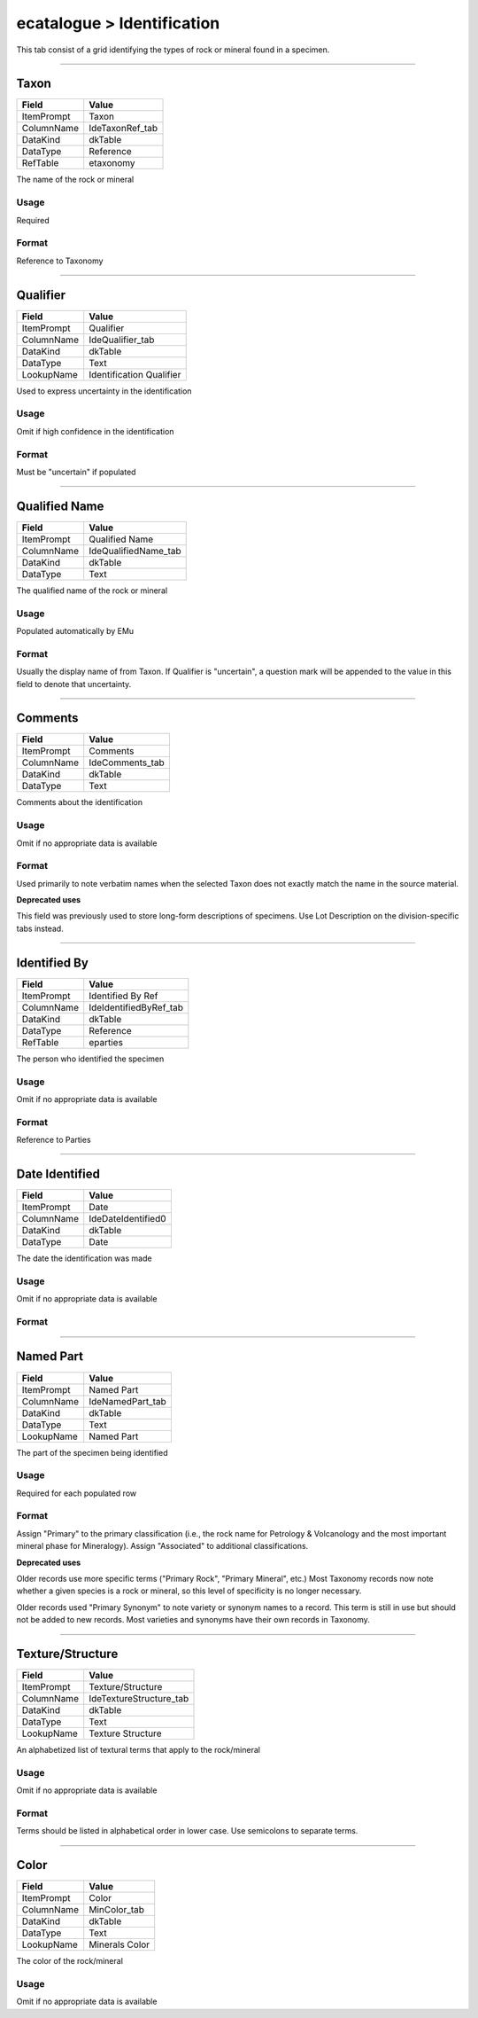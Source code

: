 ###########################
ecatalogue > Identification
###########################

This tab consist of a grid identifying the types of rock or mineral
found in a specimen.

--------------------------------------------------------------------------------

.. _ecatalogue-identification-identification-details-taxon:

*****
Taxon
*****

+----------+---------------+
|Field     |Value          |
+==========+===============+
|ItemPrompt|Taxon          |
+----------+---------------+
|ColumnName|IdeTaxonRef_tab|
+----------+---------------+
|DataKind  |dkTable        |
+----------+---------------+
|DataType  |Reference      |
+----------+---------------+
|RefTable  |etaxonomy      |
+----------+---------------+

The name of the rock or mineral

Usage
=====

Required

Format
======

Reference to Taxonomy

--------------------------------------------------------------------------------

.. _ecatalogue-identification-identification-details-qualifier:

*********
Qualifier
*********

+----------+------------------------+
|Field     |Value                   |
+==========+========================+
|ItemPrompt|Qualifier               |
+----------+------------------------+
|ColumnName|IdeQualifier_tab        |
+----------+------------------------+
|DataKind  |dkTable                 |
+----------+------------------------+
|DataType  |Text                    |
+----------+------------------------+
|LookupName|Identification Qualifier|
+----------+------------------------+

Used to express uncertainty in the identification

Usage
=====

Omit if high confidence in the identification

Format
======

Must be "uncertain" if populated

--------------------------------------------------------------------------------

.. _ecatalogue-identification-identification-details-qualified-name:

**************
Qualified Name
**************

+----------+--------------------+
|Field     |Value               |
+==========+====================+
|ItemPrompt|Qualified Name      |
+----------+--------------------+
|ColumnName|IdeQualifiedName_tab|
+----------+--------------------+
|DataKind  |dkTable             |
+----------+--------------------+
|DataType  |Text                |
+----------+--------------------+

The qualified name of the rock or mineral

Usage
=====

Populated automatically by EMu

Format
======

Usually the display name of from Taxon. If Qualifier is "uncertain", a
question mark will be appended to the value in this field to denote that
uncertainty.

--------------------------------------------------------------------------------

.. _ecatalogue-identification-identification-details-comments:

********
Comments
********

+----------+---------------+
|Field     |Value          |
+==========+===============+
|ItemPrompt|Comments       |
+----------+---------------+
|ColumnName|IdeComments_tab|
+----------+---------------+
|DataKind  |dkTable        |
+----------+---------------+
|DataType  |Text           |
+----------+---------------+

Comments about the identification

Usage
=====

Omit if no appropriate data is available

Format
======

Used primarily to note verbatim names when the selected Taxon does not
exactly match the name in the source material.

**Deprecated uses**

This field was previously used to store long-form descriptions of
specimens. Use Lot Description on the division-specific tabs instead.

--------------------------------------------------------------------------------

.. _ecatalogue-identification-identification-details-identified-by:

*************
Identified By
*************

+----------+----------------------+
|Field     |Value                 |
+==========+======================+
|ItemPrompt|Identified By Ref     |
+----------+----------------------+
|ColumnName|IdeIdentifiedByRef_tab|
+----------+----------------------+
|DataKind  |dkTable               |
+----------+----------------------+
|DataType  |Reference             |
+----------+----------------------+
|RefTable  |eparties              |
+----------+----------------------+

The person who identified the specimen

Usage
=====

Omit if no appropriate data is available

Format
======

Reference to Parties

--------------------------------------------------------------------------------

.. _ecatalogue-identification-identification-details-date-identified:

***************
Date Identified
***************

+----------+------------------+
|Field     |Value             |
+==========+==================+
|ItemPrompt|Date              |
+----------+------------------+
|ColumnName|IdeDateIdentified0|
+----------+------------------+
|DataKind  |dkTable           |
+----------+------------------+
|DataType  |Date              |
+----------+------------------+

The date the identification was made

Usage
=====

Omit if no appropriate data is available

Format
======



--------------------------------------------------------------------------------

.. _ecatalogue-identification-identification-details-named-part:

**********
Named Part
**********

+----------+----------------+
|Field     |Value           |
+==========+================+
|ItemPrompt|Named Part      |
+----------+----------------+
|ColumnName|IdeNamedPart_tab|
+----------+----------------+
|DataKind  |dkTable         |
+----------+----------------+
|DataType  |Text            |
+----------+----------------+
|LookupName|Named Part      |
+----------+----------------+

The part of the specimen being identified

Usage
=====

Required for each populated row

Format
======

Assign "Primary" to the primary classification (i.e., the rock name for
Petrology & Volcanology and the most important mineral phase for
Mineralogy). Assign "Associated" to additional classifications.

**Deprecated uses**

Older records use more specific terms ("Primary Rock", "Primary
Mineral", etc.) Most Taxonomy records now note whether a given species
is a rock or mineral, so this level of specificity is no longer
necessary.

Older records used "Primary Synonym" to note variety or synonym names to
a record. This term is still in use but should not be added to new
records. Most varieties and synonyms have their own records in Taxonomy.

--------------------------------------------------------------------------------

.. _ecatalogue-identification-identification-details-texture-structure:

*****************
Texture/Structure
*****************

+----------+-----------------------+
|Field     |Value                  |
+==========+=======================+
|ItemPrompt|Texture/Structure      |
+----------+-----------------------+
|ColumnName|IdeTextureStructure_tab|
+----------+-----------------------+
|DataKind  |dkTable                |
+----------+-----------------------+
|DataType  |Text                   |
+----------+-----------------------+
|LookupName|Texture Structure      |
+----------+-----------------------+

An alphabetized list of textural terms that apply to the rock/mineral

Usage
=====

Omit if no appropriate data is available

Format
======

Terms should be listed in alphabetical order in lower case. Use
semicolons to separate terms.

--------------------------------------------------------------------------------

.. _ecatalogue-identification-identification-details-color:

*****
Color
*****

+----------+--------------+
|Field     |Value         |
+==========+==============+
|ItemPrompt|Color         |
+----------+--------------+
|ColumnName|MinColor_tab  |
+----------+--------------+
|DataKind  |dkTable       |
+----------+--------------+
|DataType  |Text          |
+----------+--------------+
|LookupName|Minerals Color|
+----------+--------------+

The color of the rock/mineral

Usage
=====

Omit if no appropriate data is available

